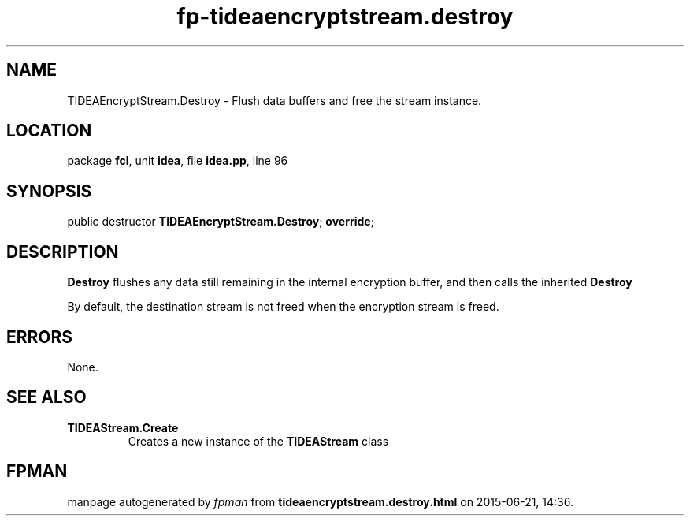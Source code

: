 .\" file autogenerated by fpman
.TH "fp-tideaencryptstream.destroy" 3 "2014-03-14" "fpman" "Free Pascal Programmer's Manual"
.SH NAME
TIDEAEncryptStream.Destroy - Flush data buffers and free the stream instance.
.SH LOCATION
package \fBfcl\fR, unit \fBidea\fR, file \fBidea.pp\fR, line 96
.SH SYNOPSIS
public destructor \fBTIDEAEncryptStream.Destroy\fR; \fBoverride\fR;
.SH DESCRIPTION
\fBDestroy\fR flushes any data still remaining in the internal encryption buffer, and then calls the inherited \fBDestroy\fR 

By default, the destination stream is not freed when the encryption stream is freed.


.SH ERRORS
None.


.SH SEE ALSO
.TP
.B TIDEAStream.Create
Creates a new instance of the \fBTIDEAStream\fR class

.SH FPMAN
manpage autogenerated by \fIfpman\fR from \fBtideaencryptstream.destroy.html\fR on 2015-06-21, 14:36.


